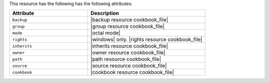 .. The contents of this file are included in multiple topics.
.. This file should not be changed in a way that hinders its ability to appear in multiple documentation sets.

This resource has the following has the following attributes:

.. list-table::
   :widths: 200 300
   :header-rows: 1

   * - Attribute
     - Description
   * - ``backup``
     - |backup resource cookbook_file|
   * - ``group``
     - |group resource cookbook_file|
   * - ``mode``
     - |octal mode|
   * - ``rights``
     - |windows| only. |rights resource cookbook_file|
   * - ``inherits``
     - |inherits resource cookbook_file|
   * - ``owner``
     - |owner resource cookbook_file|
   * - ``path``
     - |path resource cookbook_file|
   * - ``source``
     - |source resource cookbook_file|
   * - ``cookbook``
     - |cookbook resource cookbook_file|
